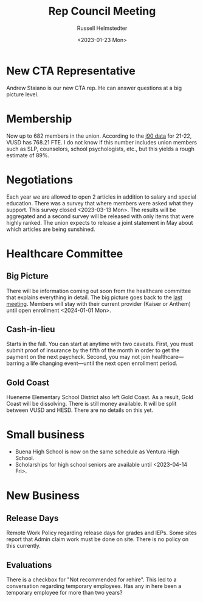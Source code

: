 #+title: Rep Council Meeting
#+author: Russell Helmstedter
#+date: <2023-01-23 Mon>

* New CTA Representative
Andrew Staiano is our new CTA rep. He can answer questions at a big picture level.
* Membership
Now up to 682 members in the union. According to the [[https://www.cde.ca.gov/ds/fd/cs/][j90 data]] for 21-22, VUSD has 768.21 FTE. I do not know if this number includes union members such as SLP, counselors, school psychologists, etc., but this yields a rough estimate of 89%.
* Negotiations
 Each year we are allowed to open 2 articles in addition to salary and special education. There was a survey that where members were asked what they support. This survey closed <2023-03-13 Mon>. The results will be aggregated and a second survey will be released with only items that were highly ranked. The union expects to release a joint statement in May about which articles are being sunshined.
* Healthcare Committee
** Big Picture
There will be information coming out soon from the healthcare committee that explains everything in detail. The big picture goes back to the [[./rcm_20230123.org::*Healthcare Transition][last meeting]]. Members will stay with their current provider (Kaiser or Anthem) until open enrollment <2024-01-01 Mon>.
** Cash-in-lieu
Starts in the fall. You can start at anytime with two caveats. First, you must submit proof of insurance by the fifth of the month in order to get the payment on the next paycheck. Second, you may not join healthcare---barring a life changing event---until the next open enrollment period.
** Gold Coast
Hueneme Elementary School District also left Gold Coast. As a result, Gold Coast will be dissolving. There is still money available. It will be split between VUSD and HESD. There are no details on this yet.
* Small business
+ Buena High School is now on the same schedule as Ventura High School.
+ Scholarships for high school seniors are available until <2023-04-14 Fri>.
* New Business
** Release Days
Remote Work Policy regarding release days for grades and IEPs. Some sites report that Admin claim work must be done on site. There is no policy on this currently.
** Evaluations
There is a checkbox for "Not recommended for rehire". This led to a conversation regarding temporary employees. Has any in here been a temporary employee for more than two years?
